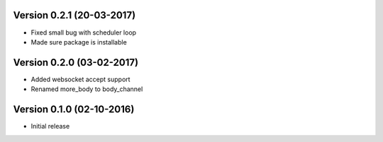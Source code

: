 Version 0.2.1 (20-03-2017)
===========================================================

*   Fixed small bug with scheduler loop
*   Made sure package is installable

Version 0.2.0 (03-02-2017)
===========================================================

*   Added websocket accept support
*   Renamed more_body to body_channel

Version 0.1.0 (02-10-2016)
===========================================================

*   Initial release
